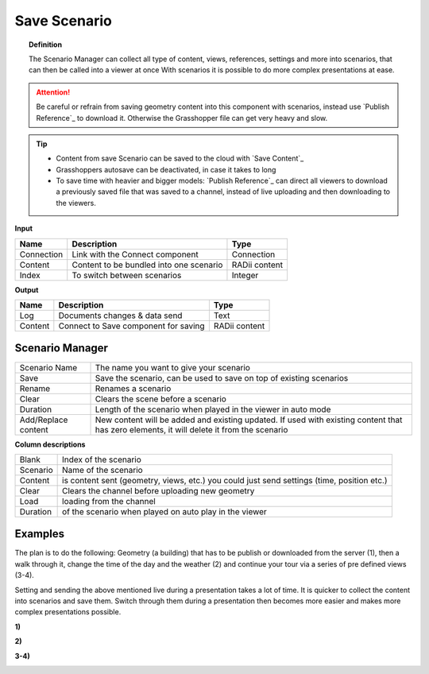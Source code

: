 **********************
Save Scenario
**********************

.. image:: ../images/Save_Content/Save_scenario_manager.png

.. topic:: Definition

  The Scenario Manager can collect all type of content, views, references, settings and more into scenarios, that can then be called into a viewer at once
  With scenarios it is possible to do more complex presentations at ease.
  
.. attention:: 

  Be careful or refrain from saving geometry content into this component with scenarios, instead use `Publish Reference`_ to download it. Otherwise the Grasshopper file can get very heavy and slow.
  


.. tip:: 

  - Content from save Scenario can be saved to the cloud with `Save Content`_
  - Grasshoppers autosave can be deactivated, in case it takes to long 
  - To save time with heavier and bigger models: `Publish Reference`_  can direct all viewers to download a previously saved file that was saved to a channel, instead of live uploading and then downloading to the viewers.


**Input**

==========  ========================================= ==============
Name        Description                               Type
==========  ========================================= ==============
Connection  Link with the Connect component           Connection
Content     Content to be bundled into one scenario   RADii content
Index       To switch between scenarios               Integer
==========  ========================================= ==============

**Output**

==========  ======================================  ==============
Name        Description                             Type
==========  ======================================  ==============
Log         Documents changes & data send           Text
Content     Connect to Save component for saving    RADii content   
==========  ======================================  ==============





Scenario Manager
-----------------------

.. image:: ../images/Save_Content/Save_Scenario_controll_manager.png
    :scale: 80 %


=================== ============================================================================================================================
Scenario Name       The name you want to give your scenario
Save                Save the scenario, can be used to save on top of existing scenarios
Rename  	          Renames a scenario
Clear               Clears the scene before a scenario
Duration            Length of the scenario when played in the viewer in auto mode
Add/Replace content New content will be added and existing updated. If used with existing content that has zero elements, it will delete it from the scenario
=================== ============================================================================================================================

**Column descriptions**

==========  ==============================================================================================
Blank       Index of the scenario
Scenario    Name of the scenario
Content     is content sent (geometry, views, etc.) you could just send settings (time, position etc.)
Clear       Clears the channel before uploading new geometry
Load        loading from the channel
Duration    of the scenario when played on auto play in the viewer
==========  ==============================================================================================


Examples
------------------------

The plan is to do the following: Geometry (a building) that has to be publish or downloaded from the server (1), then a walk through it, change the time of the day and the weather (2) and continue your tour via a series of pre defined views (3-4).

Setting and sending the above mentioned live during a presentation takes a lot of time. It is quicker to collect the content into scenarios and save them. Switch through them during a presentation then becomes more easier and makes more complex presentations possible.



**1)**

.. image:: ../images/Publish/Scenario_Manager_examples/1.png
  :alt: 1)

**2)**

.. image:: ../images/Publish/Scenario_Manager_examples/2.png
  :alt: 2)


**3-4)**

.. image:: ../images/Publish/Scenario_Manager_examples/3.png
  :alt: 3-4)

.. image:: ../images/Publish/Scenario_Manager_examples/4.png  
  :alt: 3-4)